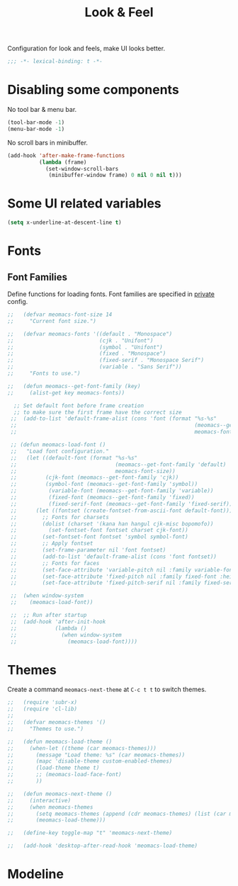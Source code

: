 #+title: Look & Feel

Configuration for look and feels, make UI looks better.

#+begin_src emacs-lisp
  ;;; -*- lexical-binding: t -*-
#+end_src

* Disabling some components

No tool bar & menu bar.

#+begin_src emacs-lisp
  (tool-bar-mode -1)
  (menu-bar-mode -1)
#+end_src

No scroll bars in minibuffer.

#+begin_src emacs-lisp
  (add-hook 'after-make-frame-functions
            (lambda (frame)
              (set-window-scroll-bars
               (minibuffer-window frame) 0 nil 0 nil t)))
#+end_src

* Some UI related variables

#+begin_src emacs-lisp
  (setq x-underline-at-descent-line t)
#+end_src

* Fonts

** Font Families

Define functions for loading fonts.
Font families are specified in [[file:private.org::Fonts][private]] config.

#+begin_src emacs-lisp
;;   (defvar meomacs-font-size 14
;;     "Current font size.")

;;   (defvar meomacs-fonts '((default . "Monospace")
;;                           (cjk . "Unifont")
;;                           (symbol . "Unifont")
;;                           (fixed . "Monospace")
;;                           (fixed-serif . "Monospace Serif")
;;                           (variable . "Sans Serif"))
;;     "Fonts to use.")

;;   (defun meomacs--get-font-family (key)
;;     (alist-get key meomacs-fonts))

  ;; Set default font before frame creation
  ;; to make sure the first frame have the correct size
 ;;  (add-to-list 'default-frame-alist (cons 'font (format "%s-%s"
 ;;                                                        (meomacs--get-font-family 'default)
 ;;                                                        meomacs-font-size)))

 ;; (defun meomacs-load-font ()
 ;;   "Load font configuration."
 ;;   (let ((default-font (format "%s-%s"
 ;;                               (meomacs--get-font-family 'default)
 ;;                               meomacs-font-size))
 ;;         (cjk-font (meomacs--get-font-family 'cjk))
 ;;         (symbol-font (meomacs--get-font-family 'symbol))
 ;;          (variable-font (meomacs--get-font-family 'variable))
 ;;          (fixed-font (meomacs--get-font-family 'fixed))
 ;;          (fixed-serif-font (meomacs--get-font-family 'fixed-serif)))
 ;;      (let ((fontset (create-fontset-from-ascii-font default-font)))
 ;;        ;; Fonts for charsets
 ;;        (dolist (charset '(kana han hangul cjk-misc bopomofo))
 ;;          (set-fontset-font fontset charset cjk-font))
 ;;        (set-fontset-font fontset 'symbol symbol-font)
 ;;        ;; Apply fontset
 ;;        (set-frame-parameter nil 'font fontset)
 ;;        (add-to-list 'default-frame-alist (cons 'font fontset))
 ;;        ;; Fonts for faces
 ;;        (set-face-attribute 'variable-pitch nil :family variable-font :height 1.0)
 ;;        (set-face-attribute 'fixed-pitch nil :family fixed-font :height 1.0)
 ;;        (set-face-attribute 'fixed-pitch-serif nil :family fixed-serif-font :height 1.0))))

 ;;  (when window-system
 ;;    (meomacs-load-font))

 ;;  ;; Run after startup
 ;;  (add-hook 'after-init-hook
 ;;            (lambda ()
 ;;              (when window-system
 ;;                (meomacs-load-font))))
#+end_src

* Themes

Create a command ~meomacs-next-theme~ at =C-c t t= to switch themes.

#+begin_src emacs-lisp
;;   (require 'subr-x)
;;   (require 'cl-lib)
;;
;;   (defvar meomacs-themes '()
;;     "Themes to use.")

;;   (defun meomacs-load-theme ()
;;     (when-let ((theme (car meomacs-themes)))
;;       (message "Load theme: %s" (car meomacs-themes))
;;       (mapc 'disable-theme custom-enabled-themes)
;;       (load-theme theme t)
;;       ;; (meomacs-load-face-font)
;;       ))

;;   (defun meomacs-next-theme ()
;;     (interactive)
;;     (when meomacs-themes
;;       (setq meomacs-themes (append (cdr meomacs-themes) (list (car meomacs-themes))))
;;       (meomacs-load-theme)))

;;   (define-key toggle-map "t" 'meomacs-next-theme)

;;   (add-hook 'desktop-after-read-hook 'meomacs-load-theme)
#+end_src

* Modeline
